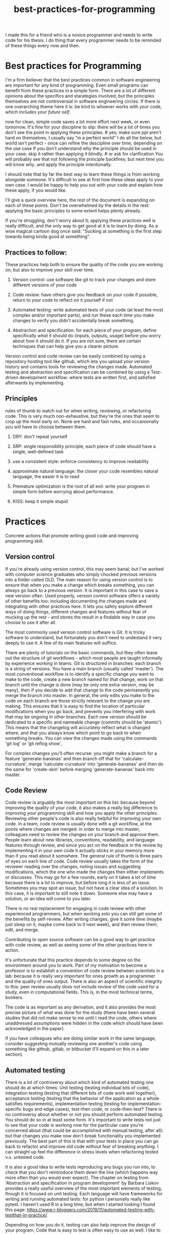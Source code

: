 :PROPERTIES:
:ID:       d2494e49-8840-4773-8783-6cd586ded217
:END:
#+title: best-practices-for-programming
# TODO use mike's feedback, cite relevant papers.
I made this for a friend who is a novice programmer and needs to write
code for his thesis. I do thing that every programmer needs to be reminded
of these things every now and then.

* Best practices for Programming
  :PROPERTIES:
  :CUSTOM_ID: best-practices-for-programming
  :END:

I'm a firm believer that the best practices common in software
engineering are important for any kind of programming. Even small
programs can benefit from these practices in a simple form. There are a
lot of different opinions about the specifics and starategies involved,
but the principles themselves are not controversial in software
engineering circles. If there is one overarching theme here it is: be
kind to whoever works with your code, /which includes your future self/.
# yup; exactly! Programming is a lot of delayed gratification: effort
now for clean, simple code saves a lot more effort next week, or even
tomorrow. It's fine for your discipline to slip: there will be a lot of
times you don't see the point in applying these principles. # yes; make
sure ppl aren't hard on themselves, I usually say "in a perfect world" I
do all the below, but world isn't perfect - once can refine the
descipline over time, depending on the use case If you don't understand
why the principle should be used in your case; skip it rather than
applying it blindly. # or ask for clarification You will probably see
that not following the principle backfires; but next time you will know
/why/, and apply the principle intentionally.

I should note that by far the best way to learn these things is from
working alongside someone. It's difficult to see at first how these
ideas apply to your own case. I would be happy to help you out with your
code and explain how these apply, if you would like.

I'll give a quick overview here, the rest of the document is expanding
on each of these points. Don't be overwhelmed by the details in the
rest: applying the basic principles to some extent helps plenty already.
# I'd mention not being too hard on oneself; programming well is hard, but can be learned, and doing is the best (only?) way to learn
If you're struggling, don't worry about it; applying these practices well
is really difficult, and the only way to get good at it is to learn by doing.
As a wise magical cartoon dog once said: "Sucking at something is the first step
 towards being kinda good at something".

** Practices to follow:
   :PROPERTIES:
   :CUSTOM_ID: practices-to-follow
   :END:

These practices help both to ensure the quality of the code you are
working on, but also to improve your skill over time.

1. Version control: use software like git to track your changes and
   store different versions of your code
   # commit early, commit often - need to get over the mindset that code needs to be perfect before 'checking in'; better to have the false starts, in some cases
   # also, I don't think people starting off know how much code is thrown away by 'senior' ppl; probably at least 1/3 of what I type is deleted at some point, better ways of doing things come up
    # new ideas, more clear versions, etc
2. Code review: have others give you feedback on your code if possible,
   return to your code to reflect on it yourself if not
3. Automated testing: write automated tests of your code (at least the
   most complex and/or important parts), and run these each time you
   make changes to verify you didn't accidentally break something.
   # thank you!
4. Abstraction and specification: for each piece of your program, define
   specifically /what/ it should do (inputs, outputs, usage) before you
   worry about /how/ it should do it. If you are not sure, there are certain
   techniques that can help give you a clearer picture.
   # specification is hard ahead of time, and getting bogged down in the details can be discouraging; often I find that writing some inital trial version, writing some tests,
   # and then trying to specify things works best - but that's my personal workflow

Version control and code review can be easily combined by using a
repository hosting tool like github, which lets you upload your version
history and contains tools for reviewing the changes made. Automated
testing and abstraction and specification can be combined by using a
Test-driven development workflow: where tests are written first, and
satisfied afterwards by implementing.

** Principles
   :PROPERTIES:
   :CUSTOM_ID: principles
   :END:

rules of thumb to watch out for when writing, reviewing, or refactoring
code. This is very much non-exhaustive, but they're the ones that seem
to crop up the most early on.
None are hard and fast rules, and occaisionally you will have to choose
between them.
# I'd make it clear that these are not hard and fast

1. DRY: don't repeat yourself
   # this is a funny one; there's a tradeoff w/ SRP & KISS; sometimes there is a bunch of overlap in a function w/ another function, but adding flags to unify them into a single function makes things
   # brittle more long term
2. SRP: single responsiblity principle, each piece of code should have a
   single, well-defined task
3. use a consistent style: enforce consistency to improve readability
   # worth recommending linters / code formatters, imo: once you get used to the 'style' (which will prob. be distasteful at first), it takes a load off ones mind
4. approximate natural language: the closer your code resembles natural
   language, the easier it is to read
5. Premature optimization is the root of all evil: write your program in
   simple form before worrying about performance.
6. KISS: keep it simple stupid

* Practices
  :PROPERTIES:
  :CUSTOM_ID: practices
  :END:

Concrete actions that promote writing good code and improving
programming skill.

** Version control
   :PROPERTIES:
   :CUSTOM_ID: version-control
   :END:

If you're already using version control, this may seem banal; but I've
worked with computer science graduates who simply chucked previous
versions into a folder called OLD. The main reason for using version
control is to ensure that when you make a change which breaks something,
you can always go back to a previous version. It is important in this
case to save a new version often. Used properly, version control
software offers a variety of other benefits too: including documenting
the changes made and integrating with other practices here. It lets you
safely explore different ways of doing things, different changes and
features without fear of mucking up the rest - and stores the result in
a findable way in case you choose to use it after all.
# nice

The most commonly used version control software is Git.
It is tricky software to understand, but fortunately you don't need
to undestand it very deeply to use it.
A few of its main features will suffice.
# make it clear that git has a hard UI; and try not to get discouraged by it - it requires a 'deap' knowledge of what is happening behind the scenes, which shouldn't be required to use it
# a savior of 'getting out of trouble' is the reflog; but it only works for things that are committed - more reason to commit often!
There are plenty of tutorials
on the basic commands, but they often leave out the structure of git
workflows - which most people are taught informally by experience
working in teams. Git is structured in branches: each branch is a string
of versions. You have a main branch (usually called 'master'). The most
conventional workflow is to identify a specific change you want to make
to the code, create a new branch named for that change, work on that
branch until the change is done (may be only one extra version, may be
many), then if you decide to add that change to the code permanently you
merge the branch into master. In general, the only edits you make to the
code on each branch are those strictly relevant to the change you are
making. This ensures that it is easy to find the location of particular
modifications when you go back, and prevents you interfering with work
that may be ongoing in other branches. Each new version should be
dedicated to a specific and nameable change (commits should be
'atomic'). This means that the changelog will accurately reflect what is
changed where, and that you always know which point to go back to when
something breaks.
You can view the changes made using the commands 'git log' or 'git reflog show',
# very nice

For complex changes you'll often recurse: you might make a branch for a
feature 'generate-bananas' and then branch off that for
'calculate-curvature', merge 'calculate-curvature' into
'generate-bananas' and then do the same for 'create-skin' before merging
'generate-bananas' back into master.

** Code Review
   :PROPERTIES:
   :CUSTOM_ID: code-review
   :END:

Code review is arguably the most important on this list: because beyond
improving the quality of your code, it also makes a really big
difference to improving your programming skill and how you apply the
other principles. Reviewing other people's code is also really helpful
for improving your own code. In a team, code review is usually done with
a git workflow, at the points where changes are merged: in order to
merge into master, colleagues need to review the changes on your branch
and approve them. People learn about new libraries, conventions,
readability, and language features through review, and since you act on
the feedback in the review by implementing it in your own code it
actually sticks in your memory more than if you read about it somwhere.
The general rule of thumb is three pairs of eyes on each line of code.
Code review usually takes the form of the reviewer reading over the
changes, noting issues and suggesting modifications, which the one who
made the changes then either implements or discusses. This may go for a
few rounds, early on it takes a lot of time because there is a lot to
improve, but before long it is less of an issue. Sometimes you may spot
an issue, but not have a clear idea of a solution. In this case, it is
important to still note it down. Someone else may have a solution, or an
idea will come to you later.

There is no real replacement for engaging in code review with other
experienced programmers, but when working solo you can still get some of
the benefits by self-review. After writing changes, give it some time
(maybe just sleep on it, maybe come back to it next week), and then
review them, edit, and merge.

Contributing to open source software can be a good way to get practice
with code review, as well as seeing some of the other practices here in
action.

It's unfortunate that this practice depends to some degree on the
environment around you to work. Part of my motivation to become a
professor is to establish a convention of code review between scientists
in a lab: because it is really very important for ones growth as a
programmer and the quality of ones output. There is also an aspect of
scientific integrity to this: peer review usually does not include
review of the code used for a study, even in computational fields. This
is, in the most technical terms, bonkers.
# bonkers indeed
The code is as important as any derivation,
and it also provides the most precise picture of what was done for the
study (there have been several studies that did not make sense to me
until I read the code, others where unaddressed assumptions were hidden
in the code which should have been acknowledged in the paper).

If you have colleagues who are doing similar work in the same language,
consider suggesting mutually reviewing one another's code using
something like github, gitlab, or bitbucket (I'll expand on this in a
later section).

# finding the balance of what to review is hard, and might be worth mentioning. I tailor my reviews to whom I'm reviewing, but getting 'clarity' out of the code that exists
# is something that is always at the forefront; style, speed/efficiency, etc, can all come later

** Automated testing
   :PROPERTIES:
   :CUSTOM_ID: automated-testing
   :END:

There is a lot of controversy about which kind of automated testing one
should do at which times: Unit testing (testing individual bits of
code), integration testing (testing that different bits of code work
well together), acceptance testing (testing that the behavior of the
application as a whole satisfies requirements), implementation testing
(testing for implementation-specific bugs and edge cases), test-then
code, or code-then-test? There is no controversy about whether or not
you should perform automated testing. You should do so in at least some
form. It's important to write tests not just to see that your code is
working now for the particular case you're concerned about (that could
be accomplished with manual testing, after all): but that changes you
make now don't break functionality you implemented previously.
The best part of this is that with your tests in place you can go back
to refactor and improve old code without fear of breaking anything.
I can straight up feel the difference in stress levels when refactoring
tested v.s. untested code.
# cannot stress this enough; perhaps name the benefits; being able to fearlessly refactor code once you've decided to change it is a superpower
It is
also a good idea to write tests reproducing any bugs you run into, to
check that you don't reintroduce them down the line (which happens way
more often than you would ever expect). The chapter on testing from
'Abstraction and specification in program development' by Barbara Liskov
provides a really useful overview of the most important elements of
testing, though it is focused on unit testing. Each language will have
frameworks for writing and running automated tests: for python I
personally really like pytest. I haven't used R in a long time, but when
I started looking I found this page:
https://www.r-bloggers.com/2019/11/automated-testing-with-testthat-in-practice/

Depending on how you do it, testing can also help improve the design of
your program. Code that is easy to test is often easy to use as well.
I like to write tests upfront to specify what the code should do
before I write the code itself: speaking of...

** Abstraction and Specification
   :PROPERTIES:
   :CUSTOM_ID: abstraction-and-specification
   :END:

When designing a piece of code - whether we're talking a single
function, a class, a module, a script or the complete software, the
design should be independent of the implementation. The point here is
that you need to define in specific terms what your piece of code needs
to do before you think about how it will do it. This is the premise for
"Abstraction and Specification in program development", mentioned in
"Smalltalk, objects, and design", and the subject of an extended rant
called "The Inmates Are Running the Asylum: Why High Tech Products Drive
Us Crazy and How to Restore the Sanity" by Alan Cooper. Though Alan
controversially states that engineers should have no influence over a
program's design (which should be left to specialized designers), the
principles he mentions crop up time and again at a more fine-grained
level in software engineering. A phrase of his that I like is: Pretend
its magic. Before you write any code, pretend your code is magic and
specify what you would like it to do. Once you implement the design it
may turn out to be infeasible, and at this point you revise your design.
Doing this the other way around: implementing first and then designing
around whatever program you made, almost always results in programs
which are awkward to use, and counterintuitively, overcomplicated.
The great thing about upfront specification is that it forces you
to ignore the changeable implementation details of your code.
This way, the usage you define for this piece of code is less likely
to need to change if the implementation changes (e.g.
if you refactor to make it more efficient).
This prevents changes to one piece of code from ballooning out into
the code which uses that piece.
If the usage of this unit of code changes when you change it's implementation,
you then also have to change every line of code which makes use of the unit.

It is often difficult to know upfront what exactly you would like
your piece of code to do. One strategy to make this easier is to write
a simple prototype of the code in question and examine its usage critically.
This can give you an idea of what you would like the program to do;
you can then throw away the prototype (discarding code is normal and often good),
and start over with a well-defined idea.
Another thing which helps is to break down the usage into individual, specific scenarios.
I'll get into a specific strategy for implementing this in the next section.
# there is likely more iteration to the above workflow that is required to make it practical, I think; you touch on it w/ prototyping below

* An example of a software workflow
  :PROPERTIES:
  :CUSTOM_ID: an-example-of-a-software-workflow
  :END:

My first programming instructor, Breanndan, was actually very good in
that he taught most of these practices early on and emphasized their
importance and universality. It's a shame that no one after him did -
because that led to me disregarding them and losing a lot of time to
obscure bugs and confusing variable names. I'll share my own strategy
for implementing the above practices in a straightforward way: mostly
based on the strategy Breanndan taught. It combines Test-driven
development and continuous integration (both popular in Agile
workplaces).

Test-driven development:

1. write/modify a function signature and a docstring describing what
   the function does
2. write a single test case for the function
3. write the simplest code needed to pass the test case
4. refactor the function as needed and repeat

This low-level process combines practices 3 and 4 into one: after an
informal specification of the function (docstring), the tests act to
formally specify its behavior.

You put this in a git workflow using a repository host (such as GitHub,
Gitlab, bitbucket, or gerrit). You'll need to set up continuous
integration to run your automated tests, and linting (enforces
consistent style; for python I run pylint, pycodestyle, and pydocstyle).

1.  you are on the master branch; pull from the remote repository to
    ensure it is up to date
2.  identify the feature you want to implement and create a branch named
    for that feature
3.  code until that feature is tested and implemented
4.  check that your tests pass and address any errors provided by
    linting software or your IDE
5.  push the feature branch to the remote repository
6.  on your repository hosting software, create a pull request :
    requesting to merge the feature branch into master
7.  resolve any merge conflicts (changes on your branch that contradict
    changes to master that occured after you branched off).
8.  address any failing tests or linting errors
9.  someone uses the repository host's built-in code review tools to
    leave comments
10. respond to comments and implement suggestions
11. repeat 7-9 until reviewer is satisfied and merge

This combines the version control and code review. By combining this
with the test-driven development you follow all four practices in a
structured and documented way. By breaking down the functionality of
your program into individual features, those features into functions,
those functions into test cases, you simplify the development process.

** prototyping
   :PROPERTIES:
   :CUSTOM_ID: prototyping
   :END:

Sometimes you don't have a clear picture yet of what you want your
program to do or what its usage is, or sometimes you want some
preliminary results before investing effort into a full program. In
these cases, you may want to make a prototype, and then rewrite it from
scratch when you have a clearer idea of what you want it to do.

When prototyping, the prototype will probably be a little more
complicated than you anticipate, so it is still good to follow these
principles to an extent; but you can usually skip exhaustive unit
testing (just test the main behaviors of the program and the most
complex bits), self-review will probably suffice, and your version
history can be a straight line. You'll have to intuit based on the
circumstances to which extent to apply these practices, but it should
always be nonzero, and it is better to err on the side of clean
code that takes you twice as long as it needed to, than the stressful
nightmare of bad code which takes between 0.75 and 300 times as long as
it needed to.

Avoid building on a prototype: rewrite it rigorously first. The
shortcuts taken early on will cost far more time later than the time it
takes to rewrite.

And sometimes, you accidentally make a messy prototype while trying to
make the real deal. Sometimes, it is worthwhile to restart with lessons
learned even if you weren't intending to at first. (saved me a lot of
headache on my masters thesis).
# goes w/ the 'lots of code is thrown out' from above

* Principles
  :PROPERTIES:
  :CUSTOM_ID: principles-1
  :END:

General principles to keep in mind when writing, reviewing, or editing
code. Violations of these principles are sometimes necessary, but always
 worth noting and addressing if possible. There are many more
than this, listing them all would be overwhelming: these are the most
basic and important ones.

** Don't Repeat Yourself
   :PROPERTIES:
   :CUSTOM_ID: dont-repeat-yourself
   :END:

Wherever you repeat a chunk of code you have used elsewhere, this is a
sign that you should put that code into a reusable object like a function,
and use that function wherever you repeated the code.

** Single Responsibility Principle
   :PROPERTIES:
   :CUSTOM_ID: single-responsibility-principle
   :END:

Each piece of code (usually function, sometimes class/object or module)
should have a single, clearly defined thing it does. Avoid units with
multiple responsibilities, or responsibilities which overlap.

** Use a consistent style
   :PROPERTIES:
   :CUSTOM_ID: use-a-consistent-style
   :END:

Your code is easier to read when it is consistent. This includes naming
conventions, indentation, whether you put spaces before and after
operators, etc.

A common naming convention is the use nouns for variables, and verbs for
functions. A less conventional but not uncommon one uses nouns for
variables and pure functions (functions which return a value without
side effects), and verbs for functions with a side effect.

There are also programs that will help to ensure your style is consistent.
These are called linters: and will mention any style violations to you.
The first few
times you go through your code to conform to coding standards it will
probably consume a lot of time and be really annoying, but before long
you get used to coding within these standards. Most IDEs can also be
configured to warn you about style violations in real-time.

** Approximate Natural Language
   :PROPERTIES:
   :CUSTOM_ID: approximate-natural-language
   :END:

As a rule of thumb, the closer your code looks to natural language, the
easier it is to read and understand. For example, people often make the
mistake of naming variables things like: f32_x_arr, which contains some
information about what the variable is, but not what it represents.
~f32_x_arr += f32_vx_arr~ is confusing, while
~x_positions += x_velocities~ can be skimmed to understand what this
means in the application domain. Another common case where this applies
is when there is some complicated set of operations that could be given
an intuitive name as a function. For example

#+BEGIN_EXAMPLE
    for item in inventory:
        if item.nutritional_content > 0 and (item.isliquid and item.viscosity < 1 or item.hardness > TOOTH_HARDNESS):
            self.mouth.angle += 25
            #(and so on, you get the picture)
#+END_EXAMPLE

could be

#+BEGIN_EXAMPLE
    for item in inventory:
        if _is_edible(item):
            self.eat(item)
#+END_EXAMPLE

by just defining some well-named functions.

** Premature optimization is the root of all evil
   :PROPERTIES:
   :CUSTOM_ID: premature-optimization-is-the-root-of-all-evil
   :END:

When writing code, it is easy to get sidetracked early with making it as
efficient as possible. This often results in more complicated code and a
lot of additional effort with very few performance benefits. Our
intuitiions for performance are usually not very good - and often depend
on the usage of the program. It is best not to think too much about
performance at first. Once your program is running, if it is slower than
you would like, you can use a profiler tool to empirically identify the
most important bottlenecks and refactor those specifically.

** Keep it simple, stupid
   :PROPERTIES:
   :CUSTOM_ID: keep-it-simple-stupid
   :END:

Less code is better than more code, and an embarassingly simple program
that gets the job done is way better than an impressively complicated
program that does the same job /even if the former took longer to
develop/. It's easier to understand, easier to improve on,
easier to prevent and spot bugs in, and just plain better for your sanity.
# complications often result in code that can't be debugged; bugs are (often) beyond the complexity of the code, if one's brain can only keep the complexiy in mind, there's no 'room' to debug

** Honorable mention: modularity
   :PROPERTIES:
   :CUSTOM_ID: honorable-mention-modularity
   :END:

Honorable mention because it's really a theme running through all the
other principles: your code should be broken into chunks that operate
mostly independently of one another, minimizing the risk that changes in
one chunk break a different one. Software is a diseconomy of scale: the
effort to make a program scales superlinearly with its size. By turning
one program into a collection of smaller ones, you address this scaling.

* Misconceptions?
  :PROPERTIES:
  :CUSTOM_ID: misconceptions
  :END:

** Commenting code
   :PROPERTIES:
   :CUSTOM_ID: commenting-code
   :END:

Besides docstrings (which are documentation, rather than comments),
comments should be the exception rather than the rule. It's a bit of a
meme for novices to complain about uncommented code. In general, if code
requires comments to be clear, the code is poorly written. Sometimes a
comment is needed to clarify /why/ something is done a particular way,
but if a comment clarifies /what/ the code does, it is a sign that code
could be written more clearly.


